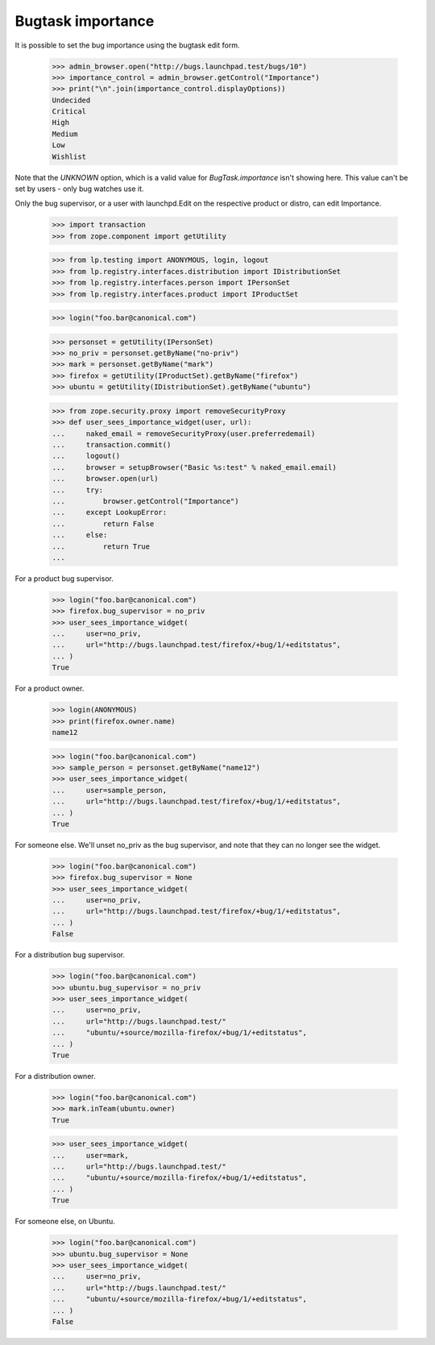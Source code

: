 Bugtask importance
==================

It is possible to set the bug importance using the bugtask edit form.

    >>> admin_browser.open("http://bugs.launchpad.test/bugs/10")
    >>> importance_control = admin_browser.getControl("Importance")
    >>> print("\n".join(importance_control.displayOptions))
    Undecided
    Critical
    High
    Medium
    Low
    Wishlist

Note that the `UNKNOWN` option, which is a valid value for
`BugTask.importance` isn't showing here. This value can't be set by
users - only bug watches use it.

Only the bug supervisor, or a user with launchpd.Edit on the respective
product or distro, can edit Importance.

    >>> import transaction
    >>> from zope.component import getUtility

    >>> from lp.testing import ANONYMOUS, login, logout
    >>> from lp.registry.interfaces.distribution import IDistributionSet
    >>> from lp.registry.interfaces.person import IPersonSet
    >>> from lp.registry.interfaces.product import IProductSet

    >>> login("foo.bar@canonical.com")

    >>> personset = getUtility(IPersonSet)
    >>> no_priv = personset.getByName("no-priv")
    >>> mark = personset.getByName("mark")
    >>> firefox = getUtility(IProductSet).getByName("firefox")
    >>> ubuntu = getUtility(IDistributionSet).getByName("ubuntu")

    >>> from zope.security.proxy import removeSecurityProxy
    >>> def user_sees_importance_widget(user, url):
    ...     naked_email = removeSecurityProxy(user.preferredemail)
    ...     transaction.commit()
    ...     logout()
    ...     browser = setupBrowser("Basic %s:test" % naked_email.email)
    ...     browser.open(url)
    ...     try:
    ...         browser.getControl("Importance")
    ...     except LookupError:
    ...         return False
    ...     else:
    ...         return True
    ...

For a product bug supervisor.

    >>> login("foo.bar@canonical.com")
    >>> firefox.bug_supervisor = no_priv
    >>> user_sees_importance_widget(
    ...     user=no_priv,
    ...     url="http://bugs.launchpad.test/firefox/+bug/1/+editstatus",
    ... )
    True

For a product owner.

    >>> login(ANONYMOUS)
    >>> print(firefox.owner.name)
    name12

    >>> login("foo.bar@canonical.com")
    >>> sample_person = personset.getByName("name12")
    >>> user_sees_importance_widget(
    ...     user=sample_person,
    ...     url="http://bugs.launchpad.test/firefox/+bug/1/+editstatus",
    ... )
    True

For someone else. We'll unset no_priv as the bug supervisor, and note that
they can no longer see the widget.

    >>> login("foo.bar@canonical.com")
    >>> firefox.bug_supervisor = None
    >>> user_sees_importance_widget(
    ...     user=no_priv,
    ...     url="http://bugs.launchpad.test/firefox/+bug/1/+editstatus",
    ... )
    False

For a distribution bug supervisor.

    >>> login("foo.bar@canonical.com")
    >>> ubuntu.bug_supervisor = no_priv
    >>> user_sees_importance_widget(
    ...     user=no_priv,
    ...     url="http://bugs.launchpad.test/"
    ...     "ubuntu/+source/mozilla-firefox/+bug/1/+editstatus",
    ... )
    True

For a distribution owner.

    >>> login("foo.bar@canonical.com")
    >>> mark.inTeam(ubuntu.owner)
    True

    >>> user_sees_importance_widget(
    ...     user=mark,
    ...     url="http://bugs.launchpad.test/"
    ...     "ubuntu/+source/mozilla-firefox/+bug/1/+editstatus",
    ... )
    True

For someone else, on Ubuntu.

    >>> login("foo.bar@canonical.com")
    >>> ubuntu.bug_supervisor = None
    >>> user_sees_importance_widget(
    ...     user=no_priv,
    ...     url="http://bugs.launchpad.test/"
    ...     "ubuntu/+source/mozilla-firefox/+bug/1/+editstatus",
    ... )
    False
